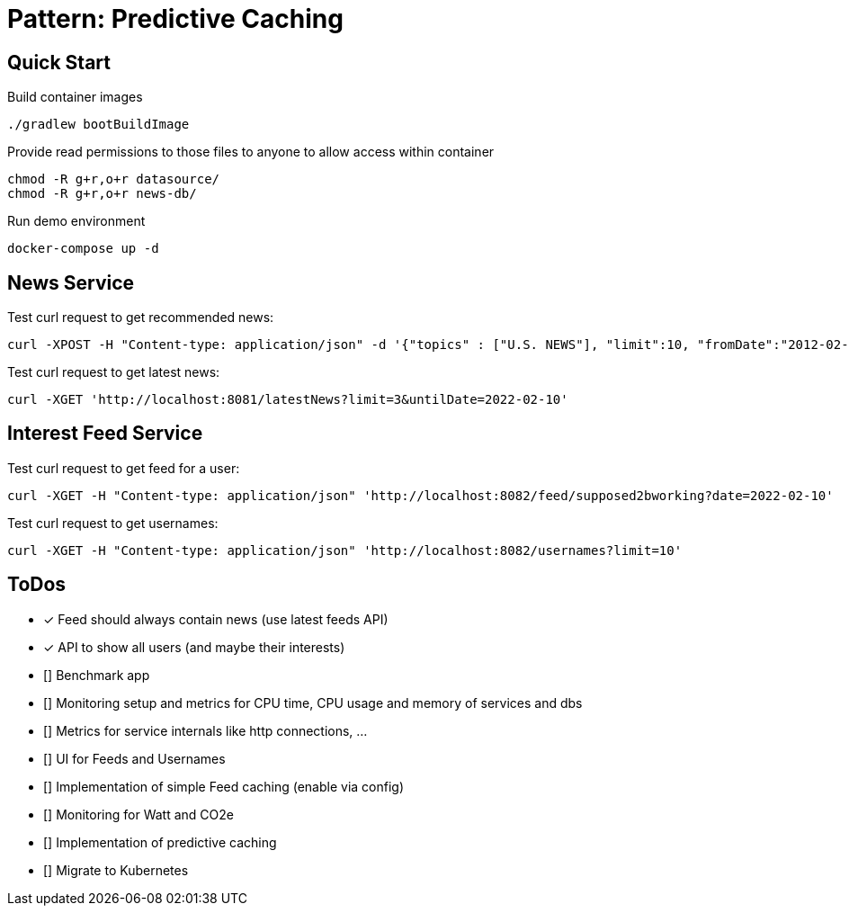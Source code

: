= Pattern: Predictive Caching

== Quick Start

.Build container images
[source,bash]
----
./gradlew bootBuildImage
----

.Provide read permissions to those files to anyone to allow access within container
[source,bash]
----
chmod -R g+r,o+r datasource/
chmod -R g+r,o+r news-db/
----

.Run demo environment
[source,bash]
----
docker-compose up -d
----

== News Service

.Test curl request to get recommended news:
[source,bash]
----
curl -XPOST -H "Content-type: application/json" -d '{"topics" : ["U.S. NEWS"], "limit":10, "fromDate":"2012-02-03", "untilDate":"2022-02-10"}' 'http://localhost:8081/recommendedNews'
----

.Test curl request to get latest news:
[source,bash]
----
curl -XGET 'http://localhost:8081/latestNews?limit=3&untilDate=2022-02-10'
----

== Interest Feed Service

.Test curl request to get feed for a user:
[source,bash]
----
curl -XGET -H "Content-type: application/json" 'http://localhost:8082/feed/supposed2bworking?date=2022-02-10'
----

.Test curl request to get usernames:
[source,bash]
----
curl -XGET -H "Content-type: application/json" 'http://localhost:8082/usernames?limit=10'
----

== ToDos

* [x] Feed should always contain news (use latest feeds API)
* [x] API to show all users (and maybe their interests)
* [] Benchmark app
* [] Monitoring setup and metrics for CPU time, CPU usage and memory of services and dbs
* [] Metrics for service internals like http connections, ...
* [] UI for Feeds and Usernames

* [] Implementation of simple Feed caching (enable via config)
* [] Monitoring for Watt and CO2e
* [] Implementation of predictive caching
* [] Migrate to Kubernetes